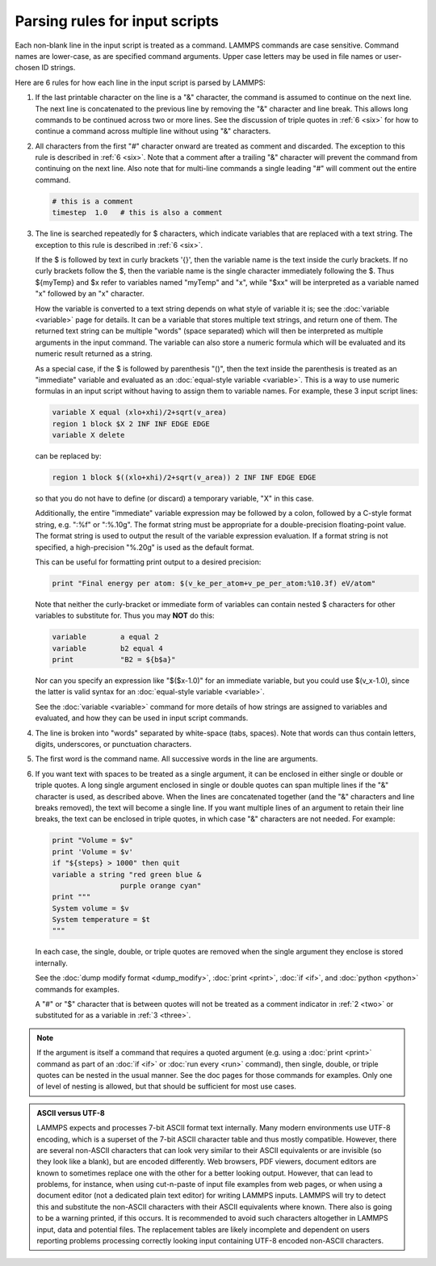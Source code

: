Parsing rules for input scripts
===============================

Each non-blank line in the input script is treated as a command.
LAMMPS commands are case sensitive.  Command names are lower-case, as
are specified command arguments.  Upper case letters may be used in
file names or user-chosen ID strings.

Here are 6 rules for how each line in the input script is parsed by
LAMMPS:

.. _one:

1. If the last printable character on the line is a "&" character, the
   command is assumed to continue on the next line.  The next line is
   concatenated to the previous line by removing the "&" character and
   line break.  This allows long commands to be continued across two or
   more lines.  See the discussion of triple quotes in :ref:`6 <six>`
   for how to continue a command across multiple line without using "&"
   characters.

.. _two:

2. All characters from the first "#" character onward are treated as
   comment and discarded.  The exception to this rule is described in
   :ref:`6 <six>`. Note that a comment after a trailing "&" character
   will prevent the command from continuing on the next line.  Also note
   that for multi-line commands a single leading "#" will comment out
   the entire command.

   .. code-block:: LAMMPS

      # this is a comment
      timestep  1.0   # this is also a comment

.. _three:

3. The line is searched repeatedly for $ characters, which indicate
   variables that are replaced with a text string.  The exception to
   this rule is described in :ref:`6 <six>`.

   If the $ is followed by text in curly brackets '{}', then the
   variable name is the text inside the curly brackets.  If no curly
   brackets follow the $, then the variable name is the single character
   immediately following the $.  Thus ${myTemp} and $x refer to variables
   named "myTemp" and "x", while "$xx" will be interpreted as a variable
   named "x" followed by an "x" character.

   How the variable is converted to a text string depends on what style
   of variable it is; see the :doc:`variable <variable>` page for
   details.  It can be a variable that stores multiple text strings, and
   return one of them.  The returned text string can be multiple "words"
   (space separated) which will then be interpreted as multiple
   arguments in the input command.  The variable can also store a
   numeric formula which will be evaluated and its numeric result
   returned as a string.

   As a special case, if the $ is followed by parenthesis "()", then the
   text inside the parenthesis is treated as an "immediate" variable and
   evaluated as an :doc:`equal-style variable <variable>`.  This is a
   way to use numeric formulas in an input script without having to
   assign them to variable names.  For example, these 3 input script
   lines:

   .. code-block:: LAMMPS

      variable X equal (xlo+xhi)/2+sqrt(v_area)
      region 1 block $X 2 INF INF EDGE EDGE
      variable X delete

   can be replaced by:

   .. code-block:: LAMMPS

      region 1 block $((xlo+xhi)/2+sqrt(v_area)) 2 INF INF EDGE EDGE

   so that you do not have to define (or discard) a temporary variable,
   "X" in this case.

   Additionally, the entire "immediate" variable expression may be
   followed by a colon, followed by a C-style format string,
   e.g. ":%f" or ":%.10g".  The format string must be appropriate for
   a double-precision floating-point value.  The format string is used
   to output the result of the variable expression evaluation.  If a
   format string is not specified, a high-precision "%.20g" is used as
   the default format.

   This can be useful for formatting print output to a desired precision:

   .. code-block:: LAMMPS

      print "Final energy per atom: $(v_ke_per_atom+v_pe_per_atom:%10.3f) eV/atom"

   Note that neither the curly-bracket or immediate form of variables
   can contain nested $ characters for other variables to substitute
   for.  Thus you may **NOT** do this:

   .. code-block:: LAMMPS

      variable        a equal 2
      variable        b2 equal 4
      print           "B2 = ${b$a}"

   Nor can you specify an expression like "$($x-1.0)" for an immediate
   variable, but you could use $(v_x-1.0), since the latter is valid
   syntax for an :doc:`equal-style variable <variable>`.

   See the :doc:`variable <variable>` command for more details of how
   strings are assigned to variables and evaluated, and how they can
   be used in input script commands.

.. _four:

4. The line is broken into "words" separated by white-space (tabs,
   spaces).  Note that words can thus contain letters, digits,
   underscores, or punctuation characters.

.. _five:

5. The first word is the command name.  All successive words in the line
   are arguments.

.. _six:

6. If you want text with spaces to be treated as a single argument, it
   can be enclosed in either single or double or triple quotes.  A long
   single argument enclosed in single or double quotes can span multiple
   lines if the "&" character is used, as described above.  When the
   lines are concatenated together (and the "&" characters and line
   breaks removed), the text will become a single line.  If you want
   multiple lines of an argument to retain their line breaks, the text
   can be enclosed in triple quotes, in which case "&" characters are
   not needed.  For example:

   .. code-block:: LAMMPS

      print "Volume = $v"
      print 'Volume = $v'
      if "${steps} > 1000" then quit
      variable a string "red green blue &
                      purple orange cyan"
      print """
      System volume = $v
      System temperature = $t
      """

   In each case, the single, double, or triple quotes are removed when
   the single argument they enclose is stored internally.

   See the :doc:`dump modify format <dump_modify>`, :doc:`print
   <print>`, :doc:`if <if>`, and :doc:`python <python>` commands for
   examples.

   A "#" or "$" character that is between quotes will not be treated as
   a comment indicator in :ref:`2 <two>` or substituted for as a
   variable in :ref:`3 <three>`.

.. note::

   If the argument is itself a command that requires a quoted
   argument (e.g. using a :doc:`print <print>` command as part of an
   :doc:`if <if>` or :doc:`run every <run>` command), then single, double, or
   triple quotes can be nested in the usual manner.  See the doc pages
   for those commands for examples.  Only one of level of nesting is
   allowed, but that should be sufficient for most use cases.

.. admonition:: ASCII versus UTF-8
   :class: note

   LAMMPS expects and processes 7-bit ASCII format text internally.
   Many modern environments use UTF-8 encoding, which is a superset
   of the 7-bit ASCII character table and thus mostly compatible.
   However, there are several non-ASCII characters that can look
   very similar to their ASCII equivalents or are invisible (so they
   look like a blank), but are encoded differently.  Web browsers,
   PDF viewers, document editors are known to sometimes replace one
   with the other for a better looking output.  However, that can
   lead to problems, for instance, when using cut-n-paste of input
   file examples from web pages, or when using a document editor
   (not a dedicated plain text editor) for writing LAMMPS inputs.
   LAMMPS will try to detect this and substitute the non-ASCII
   characters with their ASCII equivalents where known.  There also
   is going to be a warning printed, if this occurs.  It is
   recommended to avoid such characters altogether in LAMMPS input,
   data and potential files.  The replacement tables are likely
   incomplete and dependent on users reporting problems processing
   correctly looking input containing UTF-8 encoded non-ASCII
   characters.
